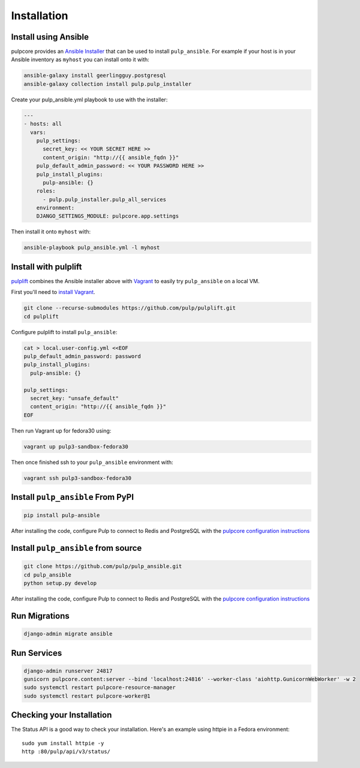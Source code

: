 Installation
============

Install using Ansible
---------------------

pulpcore provides an `Ansible Installer <https://galaxy.ansible.com/pulp/pulp_installer>`_ that can be used to
install ``pulp_ansible``. For example if your host is in your Ansible inventory as ``myhost`` you
can install onto it with:

.. code-block:: bash

    ansible-galaxy install geerlingguy.postgresql
    ansible-galaxy collection install pulp.pulp_installer

Create your pulp_ansible.yml playbook to use with the installer:

.. code-block:: yaml

   ---
   - hosts: all
     vars:
       pulp_settings:
         secret_key: << YOUR SECRET HERE >>
         content_origin: "http://{{ ansible_fqdn }}"
       pulp_default_admin_password: << YOUR PASSWORD HERE >>
       pulp_install_plugins:
         pulp-ansible: {}
       roles:
         - pulp.pulp_installer.pulp_all_services
       environment:
       DJANGO_SETTINGS_MODULE: pulpcore.app.settings

Then install it onto ``myhost`` with:

.. code-block:: bash

    ansible-playbook pulp_ansible.yml -l myhost


Install with pulplift
---------------------

`pulplift <https://github.com/pulp/pulplift>`_ combines the Ansible installer above with `Vagrant
<https://www.vagrantup.com/intro/index.html>`_ to easily try ``pulp_ansible`` on a local VM.

First you'll need to `install Vagrant <https://www.vagrantup.com/docs/installation/>`_.

.. code-block:: bash

    git clone --recurse-submodules https://github.com/pulp/pulplift.git
    cd pulplift

Configure pulplift to install ``pulp_ansible``:

.. code-block:: bash

    cat > local.user-config.yml <<EOF
    pulp_default_admin_password: password
    pulp_install_plugins:
      pulp-ansible: {}

    pulp_settings:
      secret_key: "unsafe_default"
      content_origin: "http://{{ ansible_fqdn }}"
    EOF

Then run Vagrant up for fedora30 using:

.. code-block:: bash

    vagrant up pulp3-sandbox-fedora30

Then once finished ssh to your ``pulp_ansible`` environment with:

.. code-block:: bash

    vagrant ssh pulp3-sandbox-fedora30


Install ``pulp_ansible`` From PyPI
----------------------------------

.. code-block:: bash

   pip install pulp-ansible

After installing the code, configure Pulp to connect to Redis and PostgreSQL with the `pulpcore
configuration instructions <https://docs.pulpproject.org/installation/
instructions.html#database-setup>`_


Install ``pulp_ansible`` from source
------------------------------------

.. code-block:: bash

   git clone https://github.com/pulp/pulp_ansible.git
   cd pulp_ansible
   python setup.py develop

After installing the code, configure Pulp to connect to Redis and PostgreSQL with the `pulpcore
configuration instructions <https://docs.pulpproject.org/installation/
instructions.html#database-setup>`_


Run Migrations
--------------

.. code-block:: bash

   django-admin migrate ansible


Run Services
------------

.. code-block:: bash

   django-admin runserver 24817
   gunicorn pulpcore.content:server --bind 'localhost:24816' --worker-class 'aiohttp.GunicornWebWorker' -w 2
   sudo systemctl restart pulpcore-resource-manager
   sudo systemctl restart pulpcore-worker@1


Checking your Installation
--------------------------

The Status API is a good way to check your installation. Here's an example using httpie in a Fedora
environment::

    sudo yum install httpie -y
    http :80/pulp/api/v3/status/
